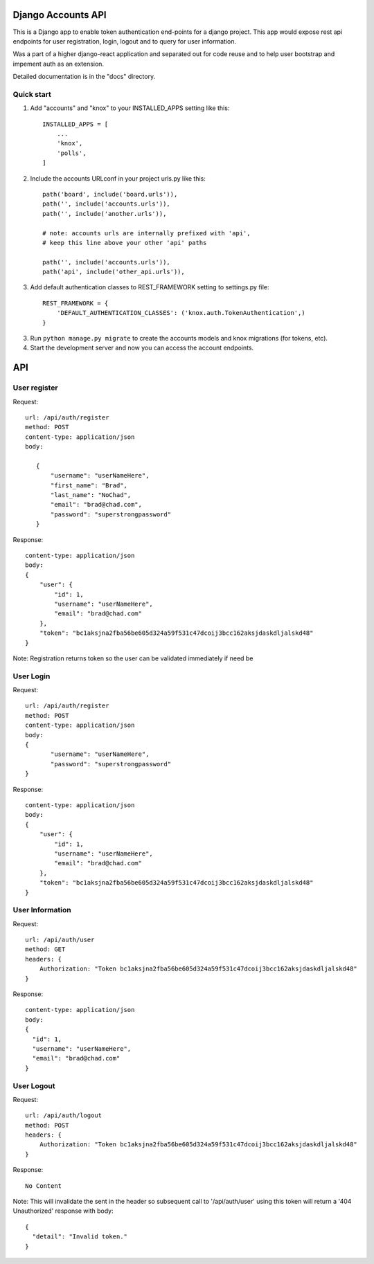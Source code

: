 ===================
Django Accounts API
===================

This is a Django app to enable token authentication end-points for a django project. This app would expose
rest api endpoints for user registration, login, logout and to query for user information.

Was a part of a higher django-react application and separated out for code reuse and to help user bootstrap
and impement auth as an extension.

Detailed documentation is in the "docs" directory.

Quick start
-----------

1. Add "accounts" and "knox" to your INSTALLED_APPS setting like this::

    INSTALLED_APPS = [
        ...
        'knox',
        'polls',
    ]

2. Include the accounts URLconf in your project urls.py like this::

    path('board', include('board.urls')),
    path('', include('accounts.urls')),
    path('', include('another.urls')),

    # note: accounts urls are internally prefixed with 'api', 
    # keep this line above your other 'api' paths

    path('', include('accounts.urls')),
    path('api', include('other_api.urls')),

3. Add default authentication classes to REST_FRAMEWORK setting to settings.py file::

    REST_FRAMEWORK = {
        'DEFAULT_AUTHENTICATION_CLASSES': ('knox.auth.TokenAuthentication',)
    }

3. Run ``python manage.py migrate`` to create the accounts models and knox migrations (for tokens, etc).

4. Start the development server and now you can access the account endpoints.


=====
API
=====

User register
--------------

Request::
 
 url: /api/auth/register
 method: POST
 content-type: application/json
 body:

    {
        "username": "userNameHere",
        "first_name": "Brad",
        "last_name": "NoChad",
        "email": "brad@chad.com",
        "password": "superstrongpassword"
    }

Response::

 content-type: application/json
 body:
 {
     "user": {
         "id": 1,
         "username": "userNameHere",
         "email": "brad@chad.com"
     },
     "token": "bc1aksjna2fba56be605d324a59f531c47dcoij3bcc162aksjdaskdljalskd48"
 }

Note: Registration returns token so the user can be validated immediately if need be


User Login
-----------

Request::

 url: /api/auth/register
 method: POST
 content-type: application/json
 body:
 {
 	"username": "userNameHere",
 	"password": "superstrongpassword"
 }

Response::

 content-type: application/json
 body:
 {
     "user": {
         "id": 1,
         "username": "userNameHere",
         "email": "brad@chad.com"
     },
     "token": "bc1aksjna2fba56be605d324a59f531c47dcoij3bcc162aksjdaskdljalskd48"
 }


User Information
----------------

Request::

 url: /api/auth/user
 method: GET
 headers: {
     Authorization: "Token bc1aksjna2fba56be605d324a59f531c47dcoij3bcc162aksjdaskdljalskd48"
 }

Response::

 content-type: application/json
 body:
 {
   "id": 1,
   "username": "userNameHere",
   "email": "brad@chad.com"
 }


User Logout
-----------

Request::

 url: /api/auth/logout
 method: POST
 headers: {
     Authorization: "Token bc1aksjna2fba56be605d324a59f531c47dcoij3bcc162aksjdaskdljalskd48"
 }

Response::

 No Content

Note: This will invalidate the sent in the header so subsequent call to '/api/auth/user' using
this token will return a '404 Unauthorized' response with body::

 {
   "detail": "Invalid token."
 }
